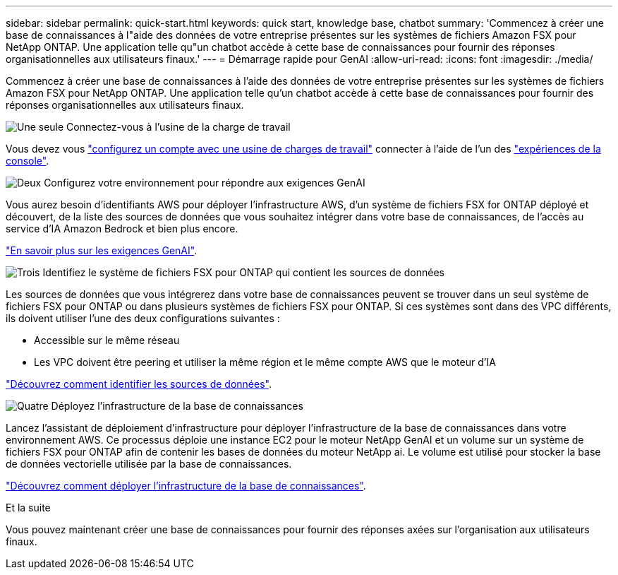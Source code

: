 ---
sidebar: sidebar 
permalink: quick-start.html 
keywords: quick start, knowledge base, chatbot 
summary: 'Commencez à créer une base de connaissances à l"aide des données de votre entreprise présentes sur les systèmes de fichiers Amazon FSX pour NetApp ONTAP. Une application telle qu"un chatbot accède à cette base de connaissances pour fournir des réponses organisationnelles aux utilisateurs finaux.' 
---
= Démarrage rapide pour GenAI
:allow-uri-read: 
:icons: font
:imagesdir: ./media/


[role="lead"]
Commencez à créer une base de connaissances à l'aide des données de votre entreprise présentes sur les systèmes de fichiers Amazon FSX pour NetApp ONTAP. Une application telle qu'un chatbot accède à cette base de connaissances pour fournir des réponses organisationnelles aux utilisateurs finaux.

.image:https://raw.githubusercontent.com/NetAppDocs/common/main/media/number-1.png["Une seule"] Connectez-vous à l'usine de la charge de travail
[role="quick-margin-para"]
Vous devez vous https://docs.netapp.com/us-en/workload-setup-admin/sign-up-saas.html["configurez un compte avec une usine de charges de travail"^] connecter à l'aide de l'un des https://docs.netapp.com/us-en/workload-setup-admin/console-experiences.html["expériences de la console"^].

.image:https://raw.githubusercontent.com/NetAppDocs/common/main/media/number-2.png["Deux"] Configurez votre environnement pour répondre aux exigences GenAI
[role="quick-margin-para"]
Vous aurez besoin d'identifiants AWS pour déployer l'infrastructure AWS, d'un système de fichiers FSX for ONTAP déployé et découvert, de la liste des sources de données que vous souhaitez intégrer dans votre base de connaissances, de l'accès au service d'IA Amazon Bedrock et bien plus encore.

[role="quick-margin-para"]
link:requirements.html["En savoir plus sur les exigences GenAI"^].

.image:https://raw.githubusercontent.com/NetAppDocs/common/main/media/number-3.png["Trois"] Identifiez le système de fichiers FSX pour ONTAP qui contient les sources de données
[role="quick-margin-para"]
Les sources de données que vous intégrerez dans votre base de connaissances peuvent se trouver dans un seul système de fichiers FSX pour ONTAP ou dans plusieurs systèmes de fichiers FSX pour ONTAP. Si ces systèmes sont dans des VPC différents, ils doivent utiliser l'une des deux configurations suivantes :

* Accessible sur le même réseau
* Les VPC doivent être peering et utiliser la même région et le même compte AWS que le moteur d'IA


[role="quick-margin-para"]
link:identify-data-sources.html["Découvrez comment identifier les sources de données"^].

.image:https://raw.githubusercontent.com/NetAppDocs/common/main/media/number-4.png["Quatre"] Déployez l'infrastructure de la base de connaissances
[role="quick-margin-para"]
Lancez l'assistant de déploiement d'infrastructure pour déployer l'infrastructure de la base de connaissances dans votre environnement AWS. Ce processus déploie une instance EC2 pour le moteur NetApp GenAI et un volume sur un système de fichiers FSX pour ONTAP afin de contenir les bases de données du moteur NetApp ai. Le volume est utilisé pour stocker la base de données vectorielle utilisée par la base de connaissances.

[role="quick-margin-para"]
link:deploy-infrastructure.html["Découvrez comment déployer l'infrastructure de la base de connaissances"^].

.Et la suite
Vous pouvez maintenant créer une base de connaissances pour fournir des réponses axées sur l'organisation aux utilisateurs finaux.
